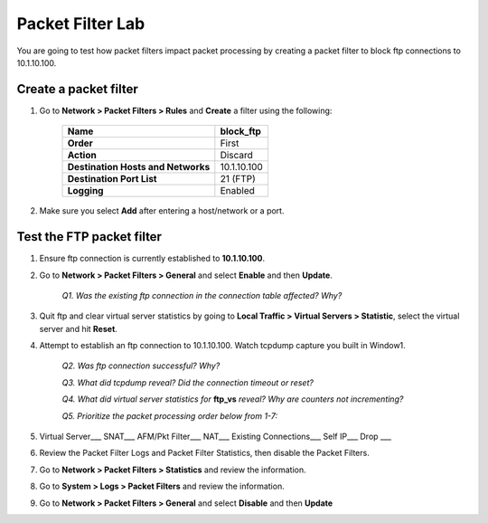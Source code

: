 Packet Filter Lab
=================

You are going to test how packet filters impact packet processing by creating a packet filter to block ftp connections to 10.1.10.100.

Create a packet filter
----------------------

#. Go to **Network > Packet Filters > Rules** and **Create** a filter using the following:

    +--------------------------------------+---------------+
    | **Name**                             | block\_ftp    |
    +======================================+===============+
    | **Order**                            | First         |
    +--------------------------------------+---------------+
    | **Action**                           | Discard       |
    +--------------------------------------+---------------+
    | **Destination Hosts and Networks**   | 10.1.10.100   |
    +--------------------------------------+---------------+
    | **Destination Port List**            | 21 (FTP)      |
    +--------------------------------------+---------------+
    | **Logging**                          | Enabled       |
    +--------------------------------------+---------------+

#. Make sure you select **Add** after entering a host/network or a port.

Test the FTP packet filter
--------------------------

#. Ensure ftp connection is currently established to **10.1.10.100**.

#. Go to **Network > Packet Filters > General** and select **Enable** and then **Update**.

    *Q1. Was the existing ftp connection in the connection table affected?   Why?*

#. Quit ftp and clear virtual server statistics by going to **Local Traffic > Virtual Servers > Statistic**, select the virtual server and hit **Reset**.

#. Attempt to establish an ftp connection to 10.1.10.100. Watch tcpdump capture you built in Window1.

    *Q2. Was ftp connection successful? Why?*

    *Q3. What did tcpdump reveal? Did the connection timeout or reset?*

    *Q4. What did virtual server statistics for* **ftp_vs** *reveal? Why are counters not incrementing?*

    *Q5. Prioritize the packet processing order below from 1-7:*

#. Virtual Server\_\_\_ SNAT\_\_\_ AFM/Pkt Filter\_\_\_ NAT\_\_\_ Existing Connections\_\_\_ Self IP\_\_\_ Drop \_\_\_

#. Review the Packet Filter Logs and Packet Filter Statistics, then disable the Packet Filters.

#. Go to **Network > Packet Filters > Statistics** and review the information.

#. Go to **System > Logs > Packet Filters** and review the information.

#. Go to **Network > Packet Filters > General** and select **Disable** and then **Update**
